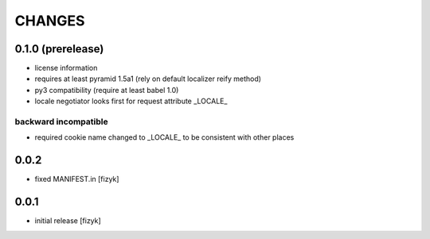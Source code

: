 =======
CHANGES
=======

0.1.0 (prerelease)
------------------
- license information
- requires at least pyramid 1.5a1 (rely on default localizer reify method)
- py3 compatibility (require at least babel 1.0)
- locale negotiator looks first for request attribute _LOCALE_

backward incompatible
+++++++++++++++++++++
- required cookie name changed to _LOCALE_ to be consistent with other places

0.0.2
-----
- fixed MANIFEST.in [fizyk]

0.0.1
-----
- initial release [fizyk]
